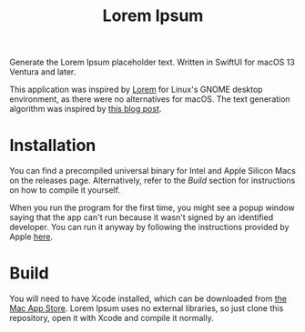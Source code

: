 #+title: Lorem Ipsum

Generate the Lorem Ipsum placeholder text. Written in SwiftUI for macOS 13 Ventura and later.

This application was inspired by [[https://apps.gnome.org/app/org.gnome.design.Lorem/][Lorem]] for Linux's GNOME desktop environment, as there were no alternatives for macOS. The text generation algorithm was inspired by [[https://blakewilliams.me/posts/generating-arbitrary-text-with-markov-chains-in-rust][this blog post]].

#+attr_html: :alt "Lorem Ipsum screenshot"
[[./screenshot.png]]

* Installation
You can find a precompiled universal binary for Intel and Apple Silicon Macs on the releases page. Alternatively, refer to the /Build/ section for instructions on how to compile it yourself.

When you run the program for the first time, you might see a popup window saying that the app can't run because it wasn't signed by an identified developer. You can run it anyway by following the instructions provided by Apple [[https://support.apple.com/guide/mac-help/open-a-mac-app-from-an-unidentified-developer-mh40616/mac][here]].

* Build
You will need to have Xcode installed, which can be downloaded from [[https://apps.apple.com/es/app/xcode/id497799835][the Mac App Store]]. Lorem Ipsum uses no external libraries, so just clone this repository, open it with Xcode and compile it normally.
